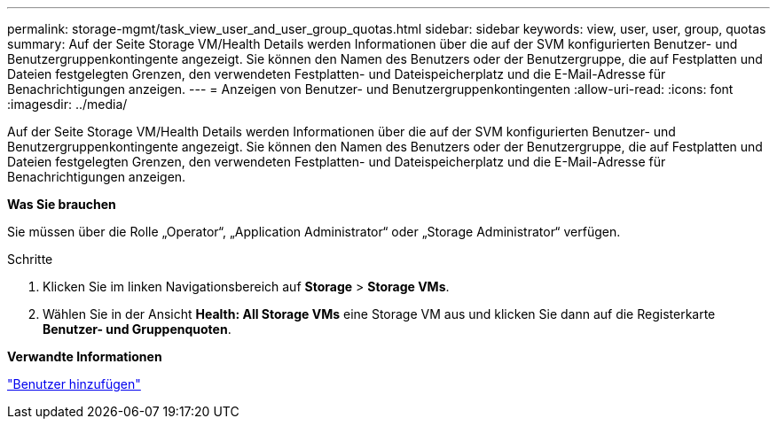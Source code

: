 ---
permalink: storage-mgmt/task_view_user_and_user_group_quotas.html 
sidebar: sidebar 
keywords: view, user, user, group, quotas 
summary: Auf der Seite Storage VM/Health Details werden Informationen über die auf der SVM konfigurierten Benutzer- und Benutzergruppenkontingente angezeigt. Sie können den Namen des Benutzers oder der Benutzergruppe, die auf Festplatten und Dateien festgelegten Grenzen, den verwendeten Festplatten- und Dateispeicherplatz und die E-Mail-Adresse für Benachrichtigungen anzeigen. 
---
= Anzeigen von Benutzer- und Benutzergruppenkontingenten
:allow-uri-read: 
:icons: font
:imagesdir: ../media/


[role="lead"]
Auf der Seite Storage VM/Health Details werden Informationen über die auf der SVM konfigurierten Benutzer- und Benutzergruppenkontingente angezeigt. Sie können den Namen des Benutzers oder der Benutzergruppe, die auf Festplatten und Dateien festgelegten Grenzen, den verwendeten Festplatten- und Dateispeicherplatz und die E-Mail-Adresse für Benachrichtigungen anzeigen.

*Was Sie brauchen*

Sie müssen über die Rolle „Operator“, „Application Administrator“ oder „Storage Administrator“ verfügen.

.Schritte
. Klicken Sie im linken Navigationsbereich auf *Storage* > *Storage VMs*.
. Wählen Sie in der Ansicht *Health: All Storage VMs* eine Storage VM aus und klicken Sie dann auf die Registerkarte *Benutzer- und Gruppenquoten*.


*Verwandte Informationen*

link:../config/task_add_users.html["Benutzer hinzufügen"]
